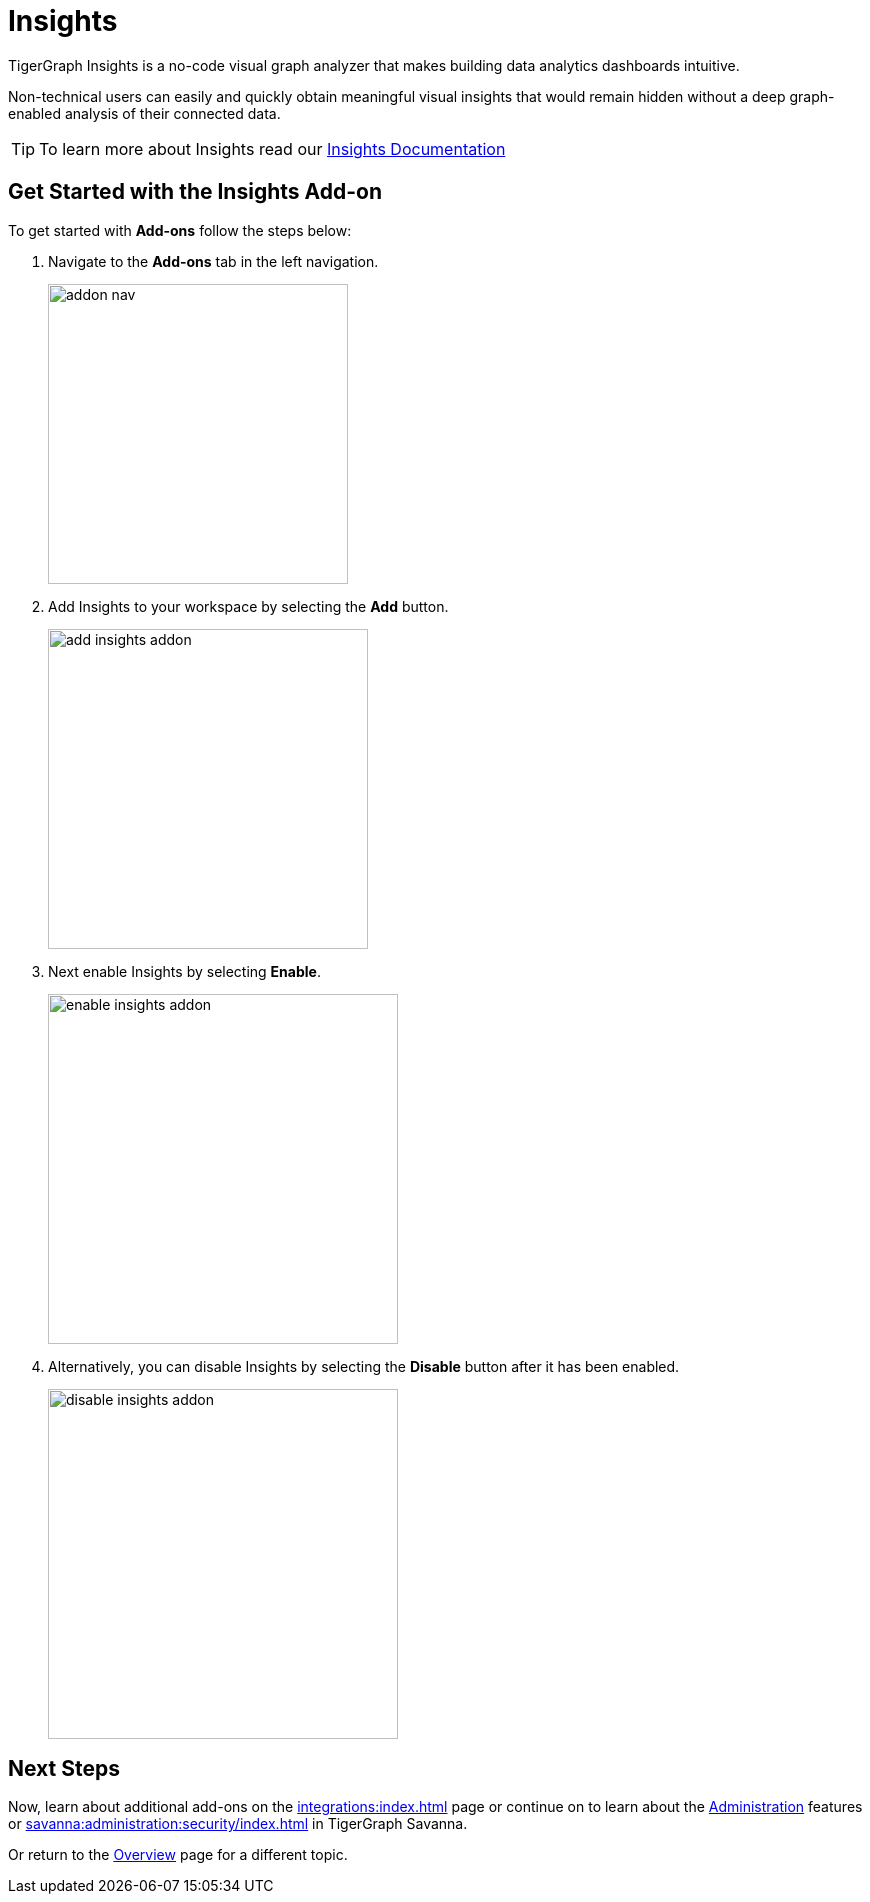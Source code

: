 = Insights
:experimental:

TigerGraph Insights is a no-code visual graph analyzer that makes building data analytics dashboards intuitive.

Non-technical users can easily and quickly obtain meaningful visual insights that would remain hidden without a deep graph-enabled analysis of their connected data.

[TIP]
====
To learn more about Insights read our xref:insights:intro:index.adoc[Insights Documentation]
====

== Get Started with the Insights Add-on

.To get started with btn:[Add-ons] follow the steps below:
. Navigate to the btn:[Add-ons] tab in the left navigation.
+
image::addon-nav.png[width=300]

. Add Insights to your workspace by selecting the btn:[Add] button.
+
image::add-insights-addon.png[width=320]

. Next enable Insights by selecting btn:[Enable].
+
image::enable-insights-addon.png[width=350]

. Alternatively, you can disable Insights by selecting the btn:[Disable] button after it has been enabled.
+
image::disable-insights-addon.png[width=350]

== Next Steps

Now, learn about additional add-ons on the xref:integrations:index.adoc[] page or continue on to learn about the xref:administration:index.adoc[Administration] features or xref:savanna:administration:security/index.adoc[] in TigerGraph Savanna.

Or return to the  xref:savanna:overview:index.adoc[Overview] page for a different topic.
